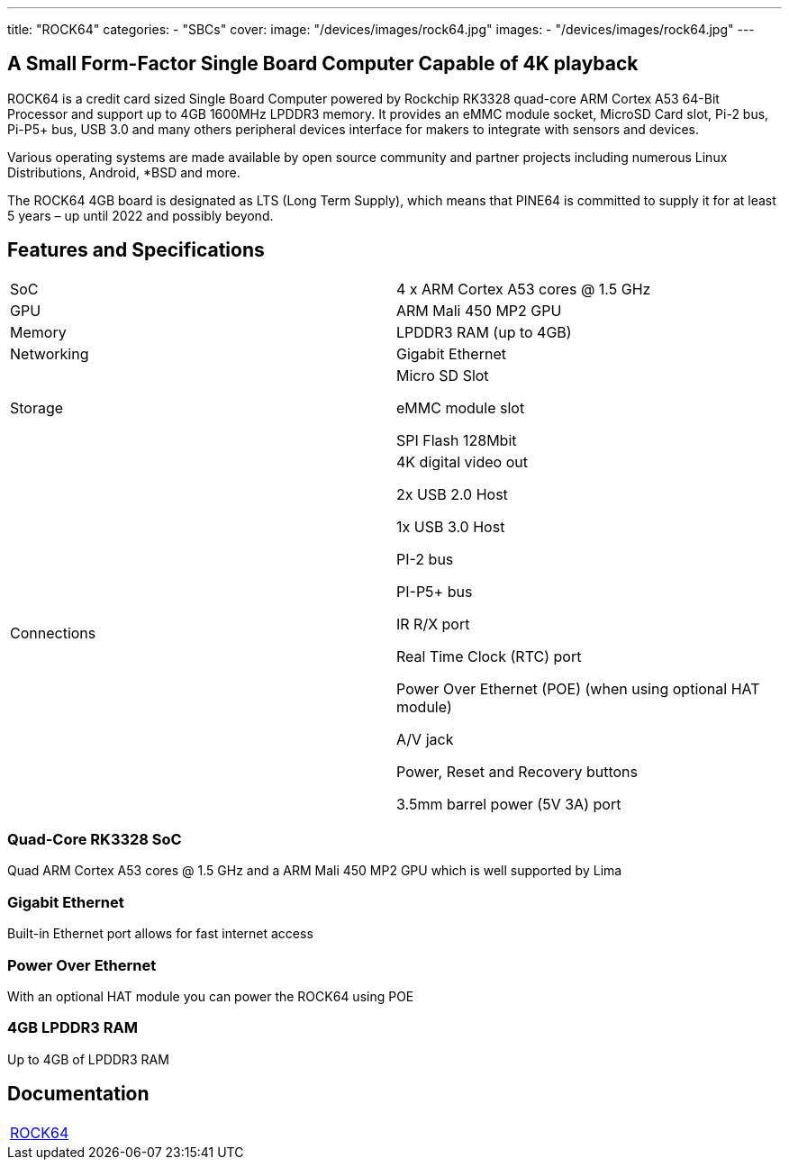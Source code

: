 ---
title: "ROCK64"
categories: 
  - "SBCs"
cover: 
  image: "/devices/images/rock64.jpg"
images:
  - "/devices/images/rock64.jpg"
---

== A Small Form-Factor Single Board Computer Capable of 4K playback

ROCK64 is a credit card sized Single Board Computer powered by Rockchip RK3328 quad-core ARM Cortex A53 64-Bit Processor and support up to 4GB 1600MHz LPDDR3 memory. It provides an eMMC module socket, MicroSD Card slot, Pi-2 bus, Pi-P5+ bus, USB 3.0 and many others peripheral devices interface for makers to integrate with sensors and devices.

Various operating systems are made available by open source community and partner projects including numerous Linux Distributions, Android, *BSD and more.

The ROCK64 4GB board is designated as LTS (Long Term Supply), which means that PINE64 is committed to supply it for at least 5 years – up until 2022 and possibly beyond.

== Features and Specifications

[cols="1,1"]
|===
| SoC
| 4 x ARM Cortex A53 cores @ 1.5 GHz

| GPU
| ARM Mali 450 MP2 GPU

| Memory
| LPDDR3 RAM (up to 4GB)

| Networking
| Gigabit Ethernet

| Storage
| Micro SD Slot

eMMC module slot

SPI Flash 128Mbit

| Connections
| 4K digital video out

2x USB 2.0 Host

1x USB 3.0 Host

PI-2 bus

PI-P5+ bus

IR R/X port

Real Time Clock (RTC) port

Power Over Ethernet (POE) (when using optional HAT module)

A/V jack

Power, Reset and Recovery buttons

3.5mm barrel power (5V 3A) port

|===


=== Quad-Core RK3328 SoC
Quad ARM Cortex A53 cores @ 1.5 GHz and a ARM Mali 450 MP2 GPU which is well supported by Lima

=== Gigabit Ethernet
Built-in Ethernet port allows for fast internet access

=== Power Over Ethernet
With an optional HAT module you can power the ROCK64 using POE

=== 4GB LPDDR3 RAM
Up to 4GB of LPDDR3 RAM

== Documentation

[cols="1"]
|===

| link:/documentation/ROCK64/[ROCK64]

|===
